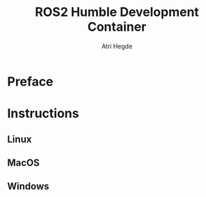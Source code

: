 #+title: ROS2 Humble Development Container
#+author: Atri Hegde

* Preface

* Instructions
** Linux
** MacOS
** Windows
